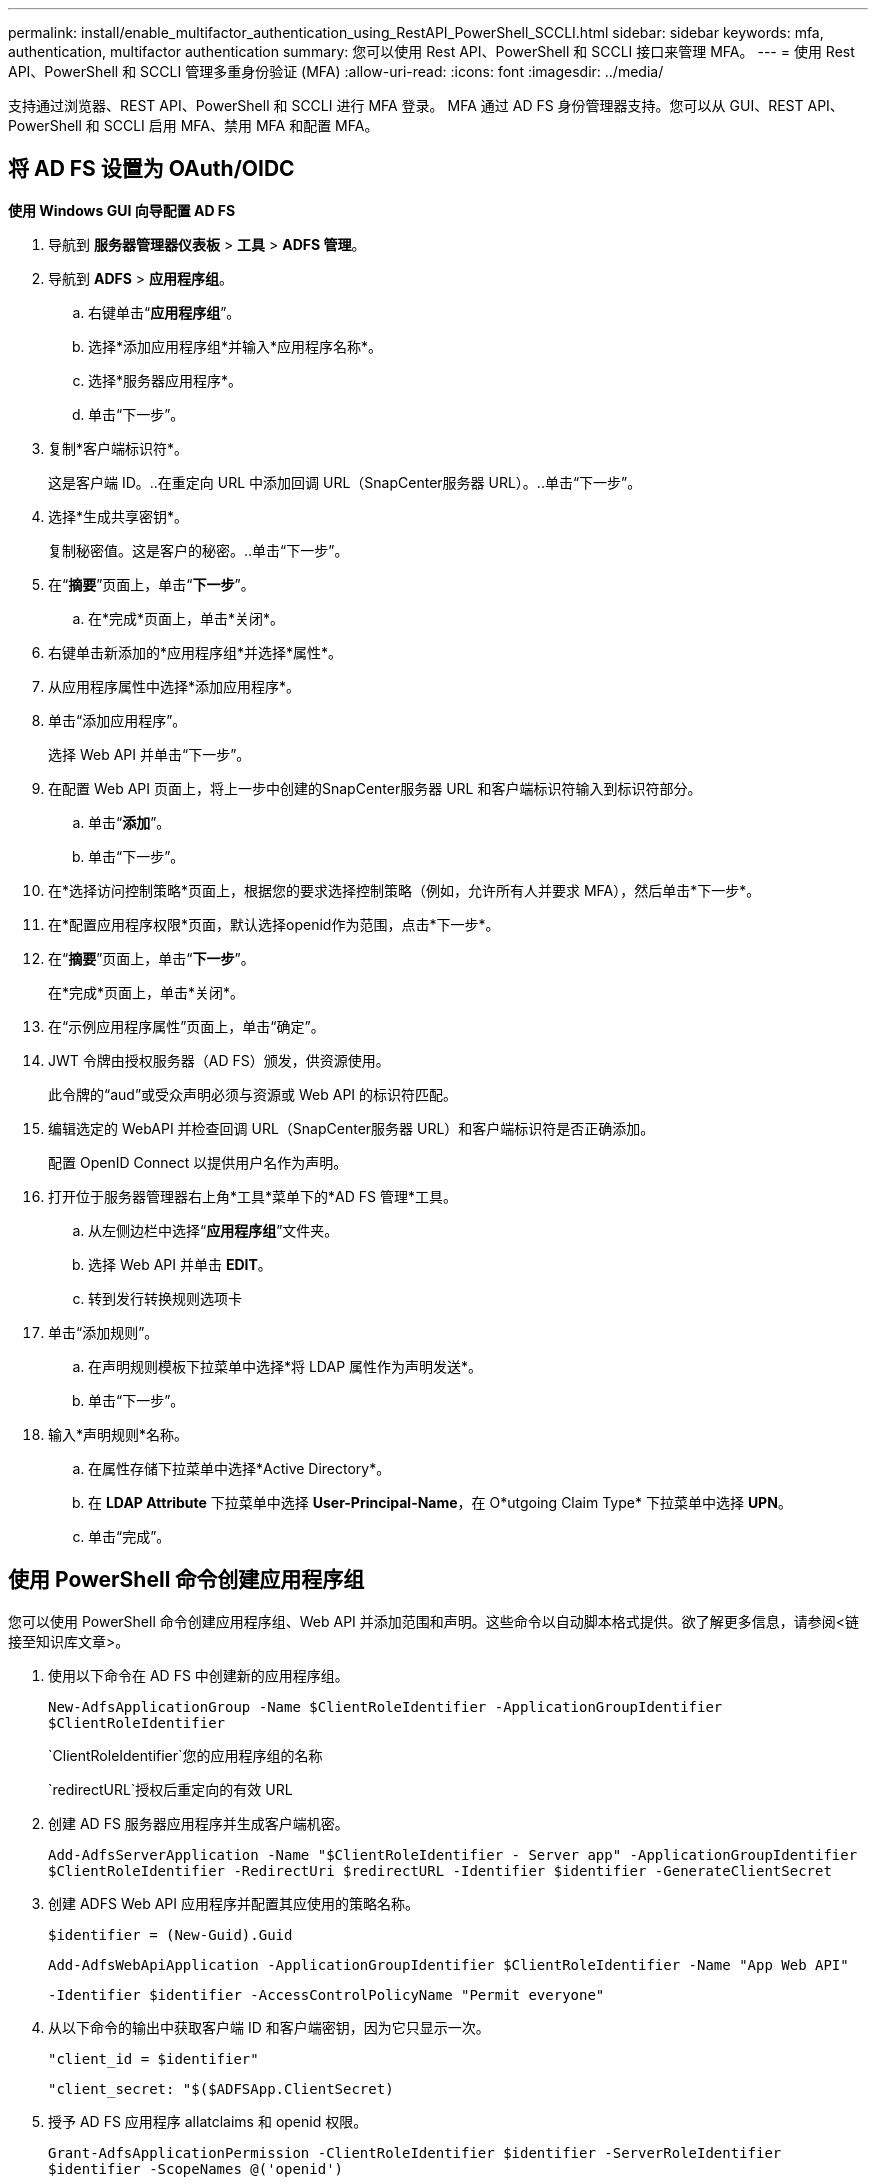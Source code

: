 ---
permalink: install/enable_multifactor_authentication_using_RestAPI_PowerShell_SCCLI.html 
sidebar: sidebar 
keywords: mfa, authentication, multifactor authentication 
summary: 您可以使用 Rest API、PowerShell 和 SCCLI 接口来管理 MFA。 
---
= 使用 Rest API、PowerShell 和 SCCLI 管理多重身份验证 (MFA)
:allow-uri-read: 
:icons: font
:imagesdir: ../media/


[role="lead"]
支持通过浏览器、REST API、PowerShell 和 SCCLI 进行 MFA 登录。 MFA 通过 AD FS 身份管理器支持。您可以从 GUI、REST API、PowerShell 和 SCCLI 启用 MFA、禁用 MFA 和配置 MFA。



== 将 AD FS 设置为 OAuth/OIDC

*使用 Windows GUI 向导配置 AD FS*

. 导航到 *服务器管理器仪表板* > *工具* > *ADFS 管理*。
. 导航到 *ADFS* > *应用程序组*。
+
.. 右键单击“*应用程序组*”。
.. 选择*添加应用程序组*并输入*应用程序名称*。
.. 选择*服务器应用程序*。
.. 单击“下一步”。


. 复制*客户端标识符*。
+
这是客户端 ID。..在重定向 URL 中添加回调 URL（SnapCenter服务器 URL）。..单击“下一步”。

. 选择*生成共享密钥*。
+
复制秘密值。这是客户的秘密。..单击“下一步”。

. 在“*摘要*”页面上，单击“*下一步*”。
+
.. 在*完成*页面上，单击*关闭*。


. 右键单击新添加的*应用程序组*并选择*属性*。
. 从应用程序属性中选择*添加应用程序*。
. 单击“添加应用程序”。
+
选择 Web API 并单击“下一步”。

. 在配置 Web API 页面上，将上一步中创建的SnapCenter服务器 URL 和客户端标识符输入到标识符部分。
+
.. 单击“*添加*”。
.. 单击“下一步”。


. 在*选择访问控制策略*页面上，根据您的要求选择控制策略（例如，允许所有人并要求 MFA），然后单击*下一步*。
. 在*配置应用程序权限*页面，默认选择openid作为范围，点击*下一步*。
. 在“*摘要*”页面上，单击“*下一步*”。
+
在*完成*页面上，单击*关闭*。

. 在“示例应用程序属性”页面上，单击“确定”。
. JWT 令牌由授权服务器（AD FS）颁发，供资源使用。
+
此令牌的“aud”或受众声明必须与资源或 Web API 的标识符匹配。

. 编辑选定的 WebAPI 并检查回调 URL（SnapCenter服务器 URL）和客户端标识符是否正确添加。
+
配置 OpenID Connect 以提供用户名作为声明。

. 打开位于服务器管理器右上角*工具*菜单下的*AD FS 管理*工具。
+
.. 从左侧边栏中选择“*应用程序组*”文件夹。
.. 选择 Web API 并单击 *EDIT*。
.. 转到发行转换规则选项卡


. 单击“添加规则”。
+
.. 在声明规则模板下拉菜单中选择*将 LDAP 属性作为声明发送*。
.. 单击“下一步”。


. 输入*声明规则*名称。
+
.. 在属性存储下拉菜单中选择*Active Directory*。
.. 在 *LDAP Attribute* 下拉菜单中选择 *User-Principal-Name*，在 O*utgoing Claim Type* 下拉菜单中选择 *UPN*。
.. 单击“完成”。






== 使用 PowerShell 命令创建应用程序组

您可以使用 PowerShell 命令创建应用程序组、Web API 并添加范围和声明。这些命令以自动脚本格式提供。欲了解更多信息，请参阅<链接至知识库文章>。

. 使用以下命令在 AD FS 中创建新的应用程序组。
+
`New-AdfsApplicationGroup -Name $ClientRoleIdentifier -ApplicationGroupIdentifier $ClientRoleIdentifier`

+
`ClientRoleIdentifier`您的应用程序组的名称

+
`redirectURL`授权后重定向的有效 URL

. 创建 AD FS 服务器应用程序并生成客户端机密。
+
`Add-AdfsServerApplication -Name "$ClientRoleIdentifier - Server app" -ApplicationGroupIdentifier` `$ClientRoleIdentifier -RedirectUri $redirectURL  -Identifier $identifier -GenerateClientSecret`

. 创建 ADFS Web API 应用程序并配置其应使用的策略名称。
+
`$identifier = (New-Guid).Guid`

+
`Add-AdfsWebApiApplication -ApplicationGroupIdentifier $ClientRoleIdentifier  -Name "App Web API"`

+
`-Identifier $identifier -AccessControlPolicyName "Permit everyone"`

. 从以下命令的输出中获取客户端 ID 和客户端密钥，因为它只显示一次。
+
`"client_id = $identifier"`

+
`"client_secret: "$($ADFSApp.ClientSecret)`

. 授予 AD FS 应用程序 allatclaims 和 openid 权限。
+
`Grant-AdfsApplicationPermission -ClientRoleIdentifier $identifier -ServerRoleIdentifier $identifier -ScopeNames @('openid')`

+
`$transformrule = @"`

+
`@RuleTemplate = "LdapClaims"`

+
`@RuleName = "AD User properties and Groups"`

+
`c:[Type == "http://schemas.microsoft.com/ws/2008/06/identity/claims/windowsaccountname", Issuer ==`

+
`"AD AUTHORITY"]`

+
`=> issue(store = "Active Directory", types = ("http://schemas.xmlsoap.org/ws/2005/05/identity/claims/upn"), query = ";userPrincipalName;{0}", param = c.Value);`

+
`"@`

. 写出转换规则文件。
+
`$transformrule |Out-File -FilePath .\issueancetransformrules.tmp -force -Encoding ascii`
`$relativePath = Get-Item .\issueancetransformrules.tmp`

. 命名 Web API 应用程序并使用外部文件定义其颁发转换规则。
+
`Set-AdfsWebApiApplication -Name "$ClientRoleIdentifier - Web API" -TargetIdentifier`

+
`$identifier -Identifier $identifier,$redirectURL -IssuanceTransformRulesFile`

+
`$relativePath`





== 更新访问令牌到期时间

您可以使用 PowerShell 命令更新访问令牌的到期时间。

*关于此任务*

* 访问令牌只能用于用户、客户端和资源的特定组合。访问令牌不能被撤销，并且在到期前有效。
* 默认情况下，访问令牌的有效期为 60 分钟。此最短到期时间足够且可扩展。您必须提供足够的价值以避免任何正在进行的关键业务工作。


*步*

要更新应用程序组 WebApi 的访问令牌到期时间，请在 AD FS 服务器中使用以下命令。

+ 
`Set-AdfsWebApiApplication -TokenLifetime 3600 -TargetName "<Web API>"`



== 从 AD FS 获取持有者令牌

您应该在任何 REST 客户端（如 Postman）中填写下面提到的参数，它会提示您填写用户凭据。此外，您应该输入第二因素身份验证（您拥有的东西和您是的东西）来获取承载令牌。

+ 持有者令牌的有效性可根据应用程序从 AD FS 服务器进行配置，默认有效期为 60 分钟。

|===


| 字段 | 值 


 a| 
资助类型
 a| 
授权码



 a| 
回调URL
 a| 
如果您没有回调 URL，请输入应用程序的基本 URL。



 a| 
授权网址
 a| 
[adfs 域名]/adfs/oauth2/授权



 a| 
访问令牌 URL
 a| 
[adfs 域名]/adfs/oauth2/token



 a| 
客户端 ID
 a| 
输入 AD FS 客户端 ID



 a| 
客户端机密
 a| 
输入 AD FS 客户端机密



 a| 
范围
 a| 
OpenID



 a| 
客户端身份验证
 a| 
作为基本 AUTH 标头发送



 a| 
资源
 a| 
在“高级选项”选项卡中，添加与回调 URL 具有相同值的资源字段，该字段作为 JWT 令牌中的“aud”值出现。

|===